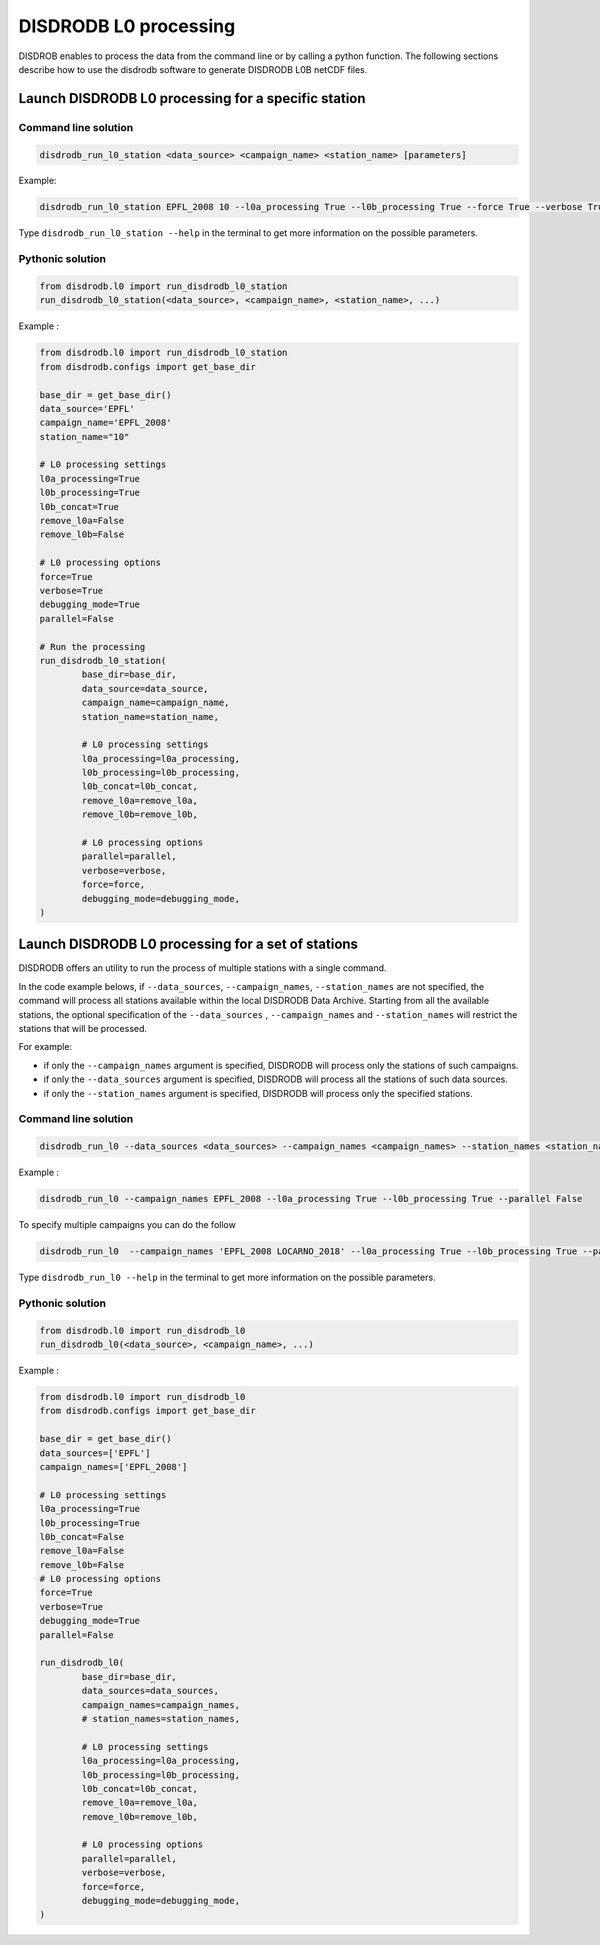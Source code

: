 ============================
DISDRODB L0 processing
============================

DISDROB enables to process the data from the command line or by calling a python function.
The following sections describe how to use the disdrodb software to generate DISDRODB L0B netCDF files.


Launch DISDRODB L0 processing for a specific station
======================================================


Command line solution
~~~~~~~~~~~~~~~~~~~~~~


.. code-block:: bash

	disdrodb_run_l0_station <data_source> <campaign_name> <station_name> [parameters]


Example:

.. code-block:: bash

	disdrodb_run_l0_station EPFL_2008 10 --l0a_processing True --l0b_processing True --force True --verbose True --parallel False

Type ``disdrodb_run_l0_station --help`` in the terminal to get more information on the possible parameters.


Pythonic solution
~~~~~~~~~~~~~~~~~~~


.. code-block:: python

	from disdrodb.l0 import run_disdrodb_l0_station
	run_disdrodb_l0_station(<data_source>, <campaign_name>, <station_name>, ...)


Example :

.. code-block:: python

	from disdrodb.l0 import run_disdrodb_l0_station
	from disdrodb.configs import get_base_dir

	base_dir = get_base_dir()
	data_source='EPFL'
	campaign_name='EPFL_2008'
	station_name="10"

	# L0 processing settings
	l0a_processing=True
	l0b_processing=True
	l0b_concat=True
	remove_l0a=False
	remove_l0b=False

	# L0 processing options
	force=True
	verbose=True
	debugging_mode=True
	parallel=False

	# Run the processing
	run_disdrodb_l0_station(
		base_dir=base_dir,
		data_source=data_source,
		campaign_name=campaign_name,
		station_name=station_name,
		
		# L0 processing settings
		l0a_processing=l0a_processing,
		l0b_processing=l0b_processing,
		l0b_concat=l0b_concat,
		remove_l0a=remove_l0a,
		remove_l0b=remove_l0b,

		# L0 processing options
		parallel=parallel,
		verbose=verbose,
		force=force,
		debugging_mode=debugging_mode,
	)


Launch DISDRODB L0 processing for a set of stations
==================================================================


DISDRODB offers an utility to run the process of multiple stations with a single command.

In the code example belows, if ``--data_sources``, ``--campaign_names``, ``--station_names``
are not specified, the command will process all stations available within the local DISDRODB Data Archive.
Starting from all the available stations, the optional specification of the ``--data_sources`` , ``--campaign_names``
and ``--station_names`` will restrict the stations that will be processed.

For example:

- if only the ``--campaign_names`` argument is specified, DISDRODB will process only the stations of such campaigns.
- if only the ``--data_sources`` argument is specified, DISDRODB will process all the stations of such data sources.
- if only the ``--station_names`` argument is specified, DISDRODB will process only the specified stations.


Command line solution
~~~~~~~~~~~~~~~~~~~~~~


.. code-block::

	disdrodb_run_l0 --data_sources <data_sources> --campaign_names <campaign_names> --station_names <station_names> [parameters]

Example :

.. code-block:: bash

	disdrodb_run_l0 --campaign_names EPFL_2008 --l0a_processing True --l0b_processing True --parallel False

To  specify multiple campaigns you can do the follow

.. code-block:: bash

	disdrodb_run_l0  --campaign_names 'EPFL_2008 LOCARNO_2018' --l0a_processing True --l0b_processing True --parallel False


Type ``disdrodb_run_l0 --help`` in the terminal to get more information on the possible parameters.


Pythonic solution
~~~~~~~~~~~~~~~~~~~


.. code-block:: python

	from disdrodb.l0 import run_disdrodb_l0
	run_disdrodb_l0(<data_source>, <campaign_name>, ...)


Example :

.. code-block:: python

	from disdrodb.l0 import run_disdrodb_l0
	from disdrodb.configs import get_base_dir

	base_dir = get_base_dir()
	data_sources=['EPFL']
	campaign_names=['EPFL_2008']

	# L0 processing settings
	l0a_processing=True
	l0b_processing=True
	l0b_concat=False
	remove_l0a=False
	remove_l0b=False
	# L0 processing options
	force=True
	verbose=True
	debugging_mode=True
	parallel=False

	run_disdrodb_l0(
		base_dir=base_dir,
		data_sources=data_sources,
		campaign_names=campaign_names,
		# station_names=station_names,

		# L0 processing settings
		l0a_processing=l0a_processing,
		l0b_processing=l0b_processing,
		l0b_concat=l0b_concat,
		remove_l0a=remove_l0a,
		remove_l0b=remove_l0b,

		# L0 processing options
		parallel=parallel,
		verbose=verbose,
		force=force,
		debugging_mode=debugging_mode,
	)
